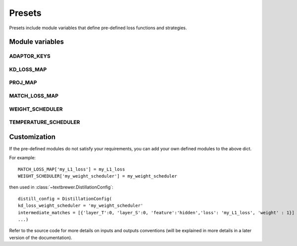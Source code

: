 Presets
=======


Presets include module variables that define pre-defined loss functions and strategies.

Module variables
----------------

ADAPTOR_KEYS
^^^^^^^^^^^^
.. autodata:: textbrewer.presets.ADAPTOR_KEYS
    :annotation:

KD_LOSS_MAP
^^^^^^^^^^^^
.. autodata:: textbrewer.presets.KD_LOSS_MAP
    :annotation:

PROJ_MAP
^^^^^^^^
.. autodata:: textbrewer.presets.PROJ_MAP
    :annotation:

MATCH_LOSS_MAP
^^^^^^^^^^^^^^
.. autodata:: textbrewer.presets.MATCH_LOSS_MAP
    :annotation:

WEIGHT_SCHEDULER
^^^^^^^^^^^^^^^^
.. autodata:: textbrewer.presets.WEIGHT_SCHEDULER
    :annotation:

TEMPERATURE_SCHEDULER
^^^^^^^^^^^^^^^^^^^^^
.. autodata:: textbrewer.presets.TEMPERATURE_SCHEDULER
    :annotation:

Customization
-------------

If the pre-defined modules do not satisfy your requirements, you can add your own defined modules to the above dict. 

For example::

    MATCH_LOSS_MAP['my_L1_loss'] = my_L1_loss
    WEIGHT_SCHEDULER['my_weight_scheduler'] = my_weight_scheduler

then used in :class:`~textbrewer.DistillationConfig`::

    distill_config = DistillationConfig(
    kd_loss_weight_scheduler = 'my_weight_scheduler'
    intermediate_matches = [{'layer_T':0, 'layer_S':0, 'feature':'hidden','loss': 'my_L1_loss', 'weight' : 1}]
    ...)

Refer to the source code for more details on inputs and outputs conventions (will be explained in more details in a later version of the documentation).